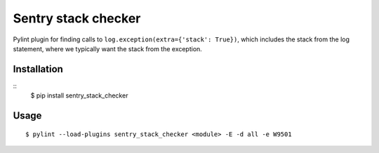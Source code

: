 Sentry stack checker
====================

Pylint plugin for finding calls to ``log.exception(extra={'stack': True})``,
which includes the stack from the log statement, where we typically want the
stack from the exception.

Installation
------------

::
    $ pip install sentry_stack_checker

Usage
-----

::

    $ pylint --load-plugins sentry_stack_checker <module> -E -d all -e W9501
